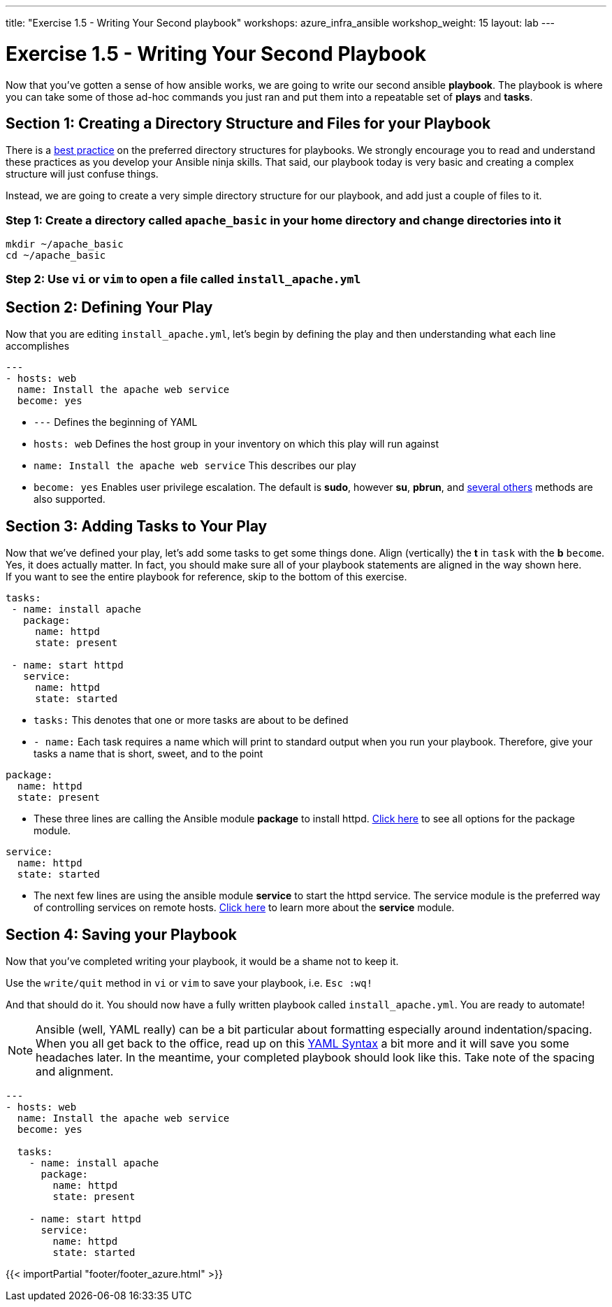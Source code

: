---
title: "Exercise 1.5 - Writing Your Second playbook"
workshops: azure_infra_ansible
workshop_weight: 15
layout: lab
---

:icons: font
:imagesdir: /workshops/ansible_tower_azure/images
:figure-caption!:
:become_url: http://docs.ansible.com/ansible/become.html
:dir_url: http://docs.ansible.com/ansible/playbooks_best_practices.html
:package_url: http://docs.ansible.com/ansible/package_module.html
:service_url: http://docs.ansible.com/ansible/service_module.html
:yaml_url: http://docs.ansible.com/ansible/YAMLSyntax.html


= Exercise 1.5 - Writing Your Second Playbook


Now that you've gotten a sense of how ansible works, we are going to write our second
ansible *playbook*.  The playbook is where you can take some of those ad-hoc commands you just ran
and put them into a repeatable set of *plays* and *tasks*.


== Section 1: Creating a Directory Structure and Files for your Playbook

There is a link:{dir_url}[best practice] on the preferred directory structures for playbooks.  We strongly encourage
you to read and understand these practices as you develop your Ansible ninja skills.  That said,
our playbook today is very basic and creating a complex structure will just confuse things.

Instead, we are going to create a very simple directory structure for our playbook, and add just a couple of files to it.


=== Step 1: Create a directory called `apache_basic` in your home directory and change directories into it

[source,bash]
----
mkdir ~/apache_basic
cd ~/apache_basic
----

=== Step 2: Use `vi` or `vim` to open a file called `install_apache.yml`




== Section 2: Defining Your Play

Now that you are editing `install_apache.yml`, let's begin by defining the play and then understanding what each line accomplishes



[source,bash]
----
---
- hosts: web
  name: Install the apache web service
  become: yes
----



- `---` Defines the beginning of YAML
- `hosts: web` Defines the host group in your inventory on which this play will run against
- `name: Install the apache web service` This describes our play
- `become: yes` Enables user privilege escalation.  The default is *sudo*, however *su*, *pbrun*, and link:{become_url}[several others] methods are also supported.


== Section 3: Adding Tasks to Your Play

Now that we've defined your play, let's add some tasks to get some things done.  Align (vertically) the *t* in `task` with the *b* `become`.  +
Yes, it does actually matter.  In fact, you should make sure all of your playbook statements are aligned in the way shown here. +
If you want to see the entire playbook for reference, skip to the bottom of this exercise.


[source,bash]
----
tasks:
 - name: install apache
   package:
     name: httpd
     state: present

 - name: start httpd
   service:
     name: httpd
     state: started
----



- `tasks:` This denotes that one or more tasks are about to be defined
- `- name:` Each task requires a name which will print to standard output when you run your playbook.
Therefore, give your tasks a name that is short, sweet, and to the point




[source,text]
----
package:
  name: httpd
  state: present
----


- These three lines are calling the Ansible module *package* to install httpd.
link:{package_url}[Click here] to see all options for the package module.



[source,text]
----
service:
  name: httpd
  state: started
----



- The next few lines are using the ansible module *service* to start the httpd service.  The service module
is the preferred way of controlling services on remote hosts.  link:{service_url}[Click here] to learn more
about the *service* module.



== Section 4: Saving your Playbook

Now that you've completed writing your playbook, it would be a shame not to keep it.

Use the `write/quit` method in `vi` or `vim` to save your playbook, i.e. `Esc :wq!`


And that should do it.  You should now have a fully written playbook called `install_apache.yml`.
You are ready to automate!

[NOTE]
Ansible (well, YAML really) can be a bit particular about formatting especially around indentation/spacing.  When you all get back to the office,
read up on this link:{yaml_url}[YAML Syntax] a bit more and it will save you some headaches later.  In the meantime, your completed playbook should look
like this.  Take note of the spacing and alignment.

[source,bash]
----
---
- hosts: web
  name: Install the apache web service
  become: yes

  tasks:
    - name: install apache
      package:
        name: httpd
        state: present

    - name: start httpd
      service:
        name: httpd
        state: started
----

{{< importPartial "footer/footer_azure.html" >}}
